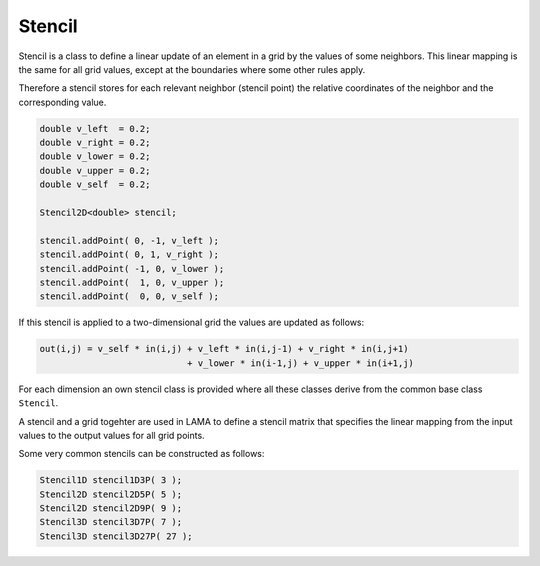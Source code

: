 .. _Stencil:

Stencil
=======

Stencil is a class to define a linear update of an element in a grid
by the values of some neighbors. This linear mapping is the same for
all grid values, except at the boundaries where some other rules apply.

Therefore a stencil stores for each relevant neighbor (stencil point)
the relative coordinates of the neighbor and the corresponding value.

.. code-block:: c++

    double v_left  = 0.2;
    double v_right = 0.2;
    double v_lower = 0.2;
    double v_upper = 0.2;
    double v_self  = 0.2;

    Stencil2D<double> stencil;

    stencil.addPoint( 0, -1, v_left );
    stencil.addPoint( 0, 1, v_right );
    stencil.addPoint( -1, 0, v_lower );
    stencil.addPoint(  1, 0, v_upper );
    stencil.addPoint(  0, 0, v_self );

If this stencil is applied to a two-dimensional grid the values 
are updated as follows:

.. code-block:: c++

    out(i,j) = v_self * in(i,j) + v_left * in(i,j-1) + v_right * in(i,j+1) 
                                + v_lower * in(i-1,j) + v_upper * in(i+1,j) 

For each dimension an own stencil class is provided where all these 
classes derive from the common base class ``Stencil``.


A stencil and a grid togehter are used in LAMA to define a stencil matrix
that specifies the linear mapping from the input values to the output values
for all grid points.

Some very common stencils can be constructed as follows:

.. code-block:: c++

     Stencil1D stencil1D3P( 3 );
     Stencil2D stencil2D5P( 5 );
     Stencil2D stencil2D9P( 9 );
     Stencil3D stencil3D7P( 7 );
     Stencil3D stencil3D27P( 27 );
